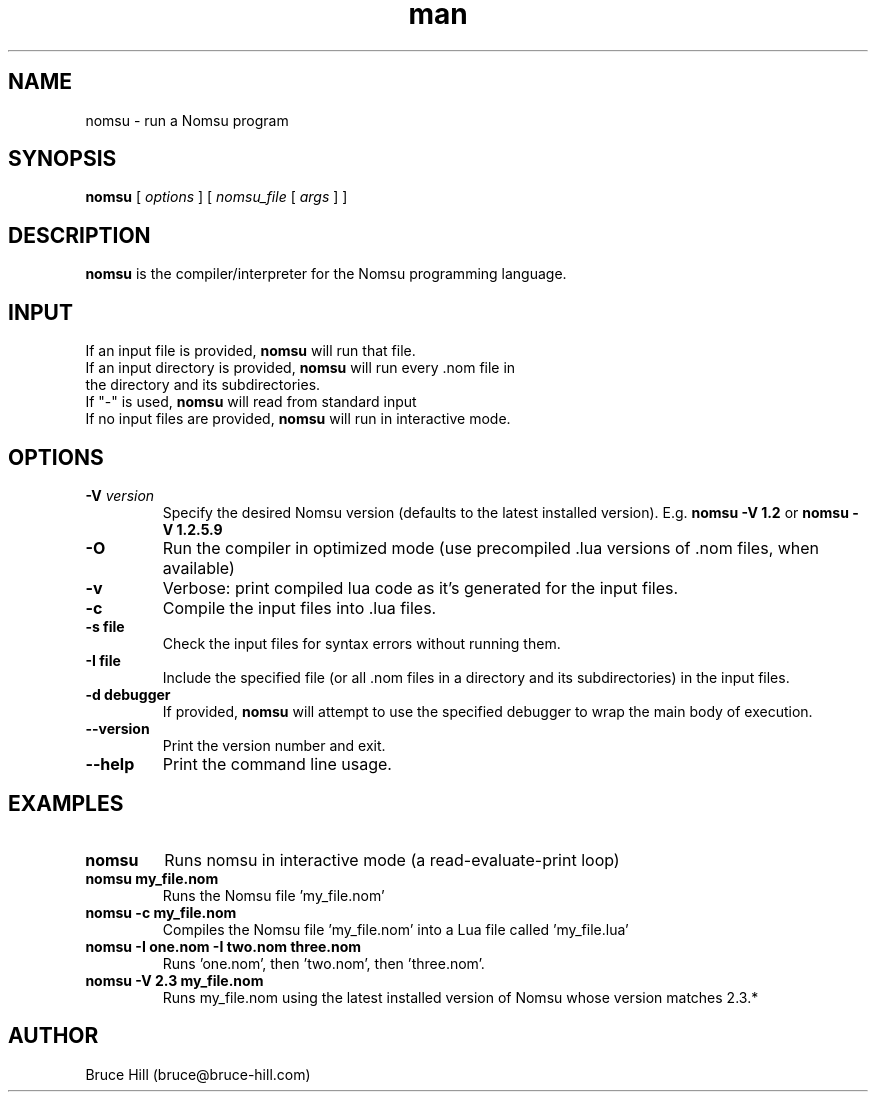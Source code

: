 .\" Manpage for nomsu.
.\" Contact bruce@bruce-hill.com to correct errors or typos.
.TH man 8 "9 July 2018" "1.1" "nomsu man page"
.SH NAME
nomsu \- run a Nomsu program
.SH SYNOPSIS
.B nomsu
[
.I options
]
[
.I nomsu_file
[
.I args
]
]
.SH DESCRIPTION
\fBnomsu\fR is the compiler/interpreter for the Nomsu programming language.
.SH INPUT
.TP
If an input file is provided, \fBnomsu\fR will run that file.
.TP
If an input directory is provided, \fBnomsu\fR will run every .nom file in the directory and its subdirectories.
.TP
If "-" is used, \fBnomsu\fR will read from standard input
.TP
If no input files are provided, \fBnomsu\fR will run in interactive mode.
.SH OPTIONS
.TP
.BI \-V " version"
Specify the desired Nomsu version (defaults to the latest installed version). E.g. \fBnomsu -V 1.2\fR or \fBnomsu -V 1.2.5.9\fR
.TP
.B \-O
Run the compiler in optimized mode (use precompiled .lua versions of .nom files, when available)
.TP
.B \-v
Verbose: print compiled lua code as it's generated for the input files.
.TP
.B \-c
Compile the input files into .lua files.
.TP
.B \-s " file"
Check the input files for syntax errors without running them.
.TP
.B \-I " file"
Include the specified file (or all .nom files in a directory and its subdirectories) in the input files.
.TP
.B \-d " debugger"
If provided, \fBnomsu\fR will attempt to use the specified debugger to wrap the main body of execution.
.TP
.B \--version
Print the version number and exit.
.TP
.B \--help
Print the command line usage.
.SH EXAMPLES
.TP
.B
nomsu
Runs nomsu in interactive mode (a read-evaluate-print loop)

.TP
.B
nomsu my_file.nom
Runs the Nomsu file 'my_file.nom'

.TP
.B
nomsu -c my_file.nom
Compiles the Nomsu file 'my_file.nom' into a Lua file called 'my_file.lua'

.TP
.B
nomsu -I one.nom -I two.nom three.nom
Runs 'one.nom', then 'two.nom', then 'three.nom'.

.TP
.B
nomsu -V 2.3 my_file.nom
Runs my_file.nom using the latest installed version of Nomsu whose version matches 2.3.*

.SH AUTHOR
Bruce Hill (bruce@bruce-hill.com)
